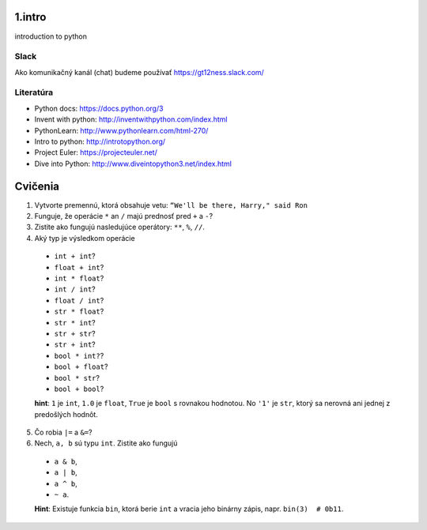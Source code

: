 ﻿1.intro
=======
introduction to python

Slack
-----
Ako komunikačný kanál (chat) budeme používať https://gt12ness.slack.com/

Literatúra
----------
- Python docs: https://docs.python.org/3
- Invent with python: http://inventwithpython.com/index.html
- PythonLearn: http://www.pythonlearn.com/html-270/
- Intro to python: http://introtopython.org/
- Project Euler: https://projecteuler.net/
- Dive into Python: http://www.diveintopython3.net/index.html


Cvičenia
========

1. Vytvorte premennú, ktorá obsahuje vetu: ``“We'll be there, Harry," said Ron``
2.  Funguje, že operácie ``*`` an ``/`` majú prednosť pred ``+`` a ``-``?
3. Zistite ako fungujú nasledujúce operátory: ``**``, ``%``, ``//``.
4. Aký typ je výsledkom operácie

  - ``int + int``?
  - ``float + int``?
  - ``int * float``?
  - ``int / int``?
  - ``float / int``?
  - ``str * float``?
  - ``str * int``?
  - ``str + str``?
  - ``str + int``?
  - ``bool * int?``?
  - ``bool + float``?
  - ``bool * str``?
  - ``bool + bool``?

  **hint**: ``1`` je ``int``, ``1.0`` je ``float``, ``True`` je ``bool`` s rovnakou hodnotou.
  No ``'1'`` je ``str``, ktorý sa nerovná ani jednej z predošlých hodnôt.

5. Čo robia ``|=`` a ``&=``?
6. Nech, ``a, b`` sú typu ``int``. Zistite ako fungujú

  - ``a & b``,
  - ``a | b``,
  - ``a ^ b``,
  - ``~ a``.

  **Hint**: Existuje funkcia ``bin``, ktorá berie ``int`` a vracia jeho binárny zápis, napr. ``bin(3)  # 0b11``.





